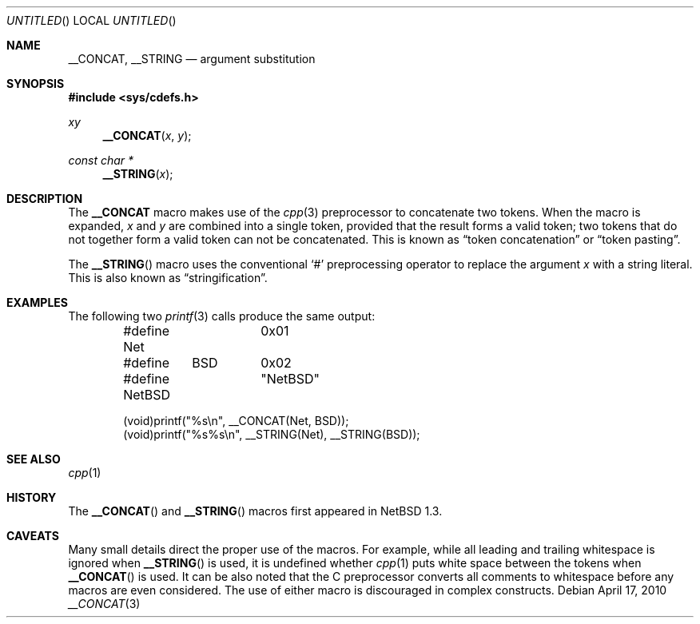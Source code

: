 .\"	$NetBSD: __CONCAT.3,v 1.2 2010/04/21 18:07:11 jruoho Exp $ $
.\"
.\" Copyright (c) 2010 The NetBSD Foundation, Inc.
.\" All rights reserved.
.\"
.\" This code is derived from software contributed to The NetBSD Foundation
.\" by Jukka Ruohonen.
.\"
.\" Redistribution and use in source and binary forms, with or without
.\" modification, are permitted provided that the following conditions
.\" are met:
.\" 1. Redistributions of source code must retain the above copyright
.\"    notice, this list of conditions and the following disclaimer.
.\" 2. Redistributions in binary form must reproduce the above copyright
.\"    notice, this list of conditions and the following disclaimer in the
.\"    documentation and/or other materials provided with the distribution.
.\"
.\" THIS SOFTWARE IS PROVIDED BY THE NETBSD FOUNDATION, INC. AND CONTRIBUTORS
.\" ``AS IS'' AND ANY EXPRESS OR IMPLIED WARRANTIES, INCLUDING, BUT NOT LIMITED
.\" TO, THE IMPLIED WARRANTIES OF MERCHANTABILITY AND FITNESS FOR A PARTICULAR
.\" PURPOSE ARE DISCLAIMED.  IN NO EVENT SHALL THE FOUNDATION OR CONTRIBUTORS
.\" BE LIABLE FOR ANY DIRECT, INDIRECT, INCIDENTAL, SPECIAL, EXEMPLARY, OR
.\" CONSEQUENTIAL DAMAGES (INCLUDING, BUT NOT LIMITED TO, PROCUREMENT OF
.\" SUBSTITUTE GOODS OR SERVICES; LOSS OF USE, DATA, OR PROFITS; OR BUSINESS
.\" INTERRUPTION) HOWEVER CAUSED AND ON ANY THEORY OF LIABILITY, WHETHER IN
.\" CONTRACT, STRICT LIABILITY, OR TORT (INCLUDING NEGLIGENCE OR OTHERWISE)
.\" ARISING IN ANY WAY OUT OF THE USE OF THIS SOFTWARE, EVEN IF ADVISED OF THE
.\" POSSIBILITY OF SUCH DAMAGE.
.\"
.Dd April 17, 2010
.Os
.Dt __CONCAT 3
.Sh NAME
.Nm __CONCAT ,
.Nm __STRING
.Nd argument substitution
.Sh SYNOPSIS
.In sys/cdefs.h
.Ft xy
.Fn __CONCAT "x" "y"
.Ft const char *
.Fn __STRING "x"
.Sh DESCRIPTION
The
.Nm
macro makes use of the
.Xr cpp 3
preprocessor to concatenate two tokens.
When the macro is expanded,
.Fa x
and
.Fa y
are combined into a single token, provided that the result forms a valid token;
two tokens that do not together form a valid token can not be concatenated.
This is known as
.Dq token concatenation
or
.Dq token pasting .
.Pp
The
.Fn __STRING
macro uses the conventional
.Sq #
preprocessing operator to replace the argument
.Fa x
with a string literal.
This is also known as
.Dq stringification .
.Sh EXAMPLES
The following two
.Xr printf 3
calls produce the same output:
.Bd -literal -offset indent
#define Net	0x01
#define	BSD	0x02

#define NetBSD	"NetBSD"

(void)printf("%s\\n", __CONCAT(Net, BSD));
(void)printf("%s%s\\n", __STRING(Net), __STRING(BSD));
.Ed
.Sh SEE ALSO
.Xr cpp 1
.Sh HISTORY
The
.Fn __CONCAT
and
.Fn __STRING
macros first appeared in
.Nx 1.3 .
.Sh CAVEATS
Many small details direct the proper use of the macros.
For example, while all leading and trailing whitespace is ignored when
.Fn __STRING
is used, it is undefined whether
.Xr cpp 1
puts white space between the tokens when
.Fn __CONCAT
is used.
It can be also noted that the C preprocessor converts all
comments to whitespace before any macros are even considered.
The use of either macro is discouraged in complex constructs.
